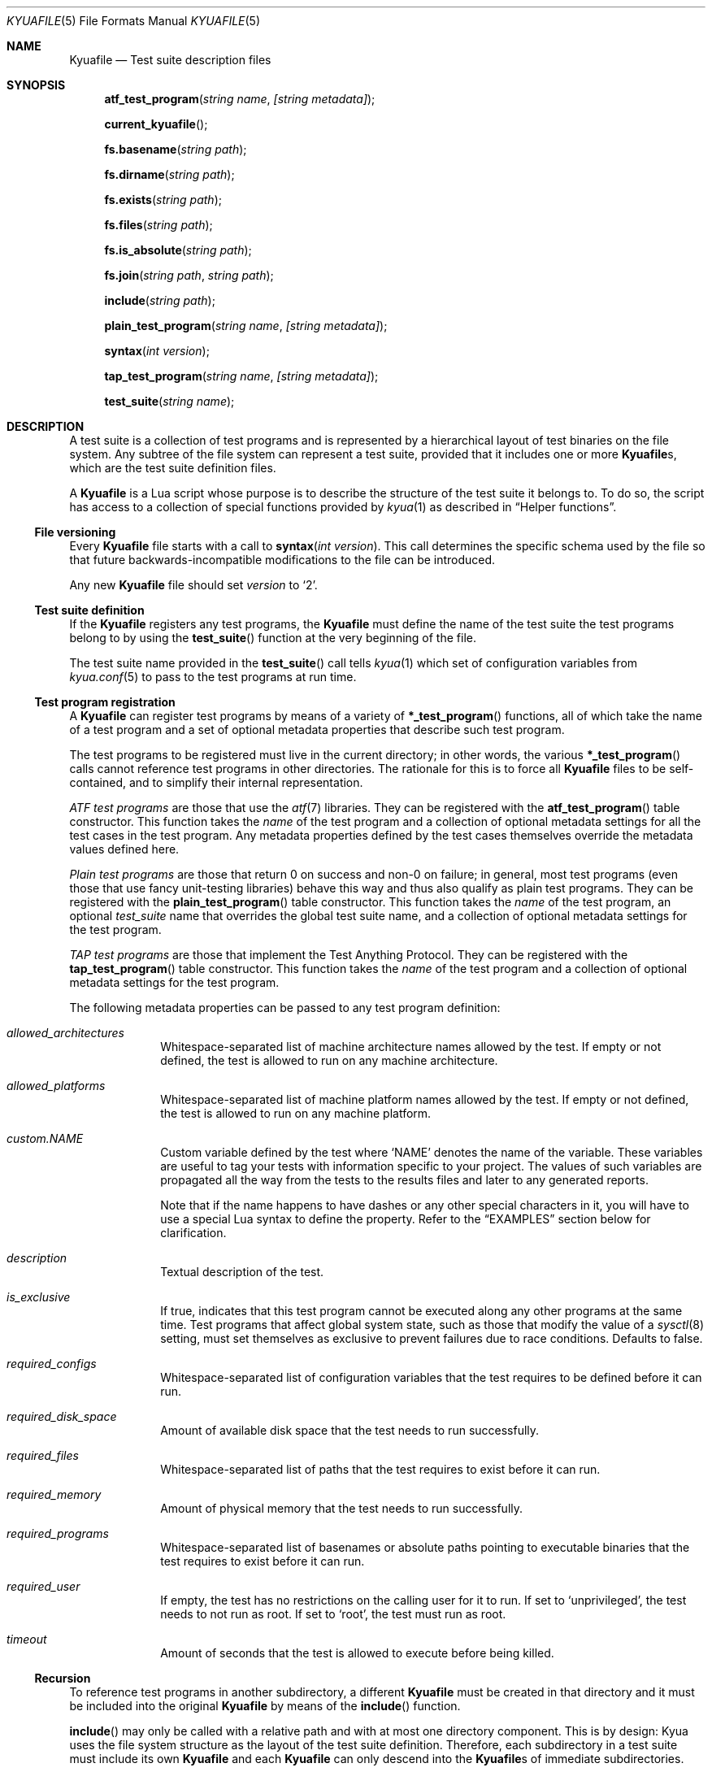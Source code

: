 .\" Copyright 2012 The Kyua Authors.
.\" All rights reserved.
.\"
.\" Redistribution and use in source and binary forms, with or without
.\" modification, are permitted provided that the following conditions are
.\" met:
.\"
.\" * Redistributions of source code must retain the above copyright
.\"   notice, this list of conditions and the following disclaimer.
.\" * Redistributions in binary form must reproduce the above copyright
.\"   notice, this list of conditions and the following disclaimer in the
.\"   documentation and/or other materials provided with the distribution.
.\" * Neither the name of Google Inc. nor the names of its contributors
.\"   may be used to endorse or promote products derived from this software
.\"   without specific prior written permission.
.\"
.\" THIS SOFTWARE IS PROVIDED BY THE COPYRIGHT HOLDERS AND CONTRIBUTORS
.\" "AS IS" AND ANY EXPRESS OR IMPLIED WARRANTIES, INCLUDING, BUT NOT
.\" LIMITED TO, THE IMPLIED WARRANTIES OF MERCHANTABILITY AND FITNESS FOR
.\" A PARTICULAR PURPOSE ARE DISCLAIMED. IN NO EVENT SHALL THE COPYRIGHT
.\" OWNER OR CONTRIBUTORS BE LIABLE FOR ANY DIRECT, INDIRECT, INCIDENTAL,
.\" SPECIAL, EXEMPLARY, OR CONSEQUENTIAL DAMAGES (INCLUDING, BUT NOT
.\" LIMITED TO, PROCUREMENT OF SUBSTITUTE GOODS OR SERVICES; LOSS OF USE,
.\" DATA, OR PROFITS; OR BUSINESS INTERRUPTION) HOWEVER CAUSED AND ON ANY
.\" THEORY OF LIABILITY, WHETHER IN CONTRACT, STRICT LIABILITY, OR TORT
.\" (INCLUDING NEGLIGENCE OR OTHERWISE) ARISING IN ANY WAY OUT OF THE USE
.\" OF THIS SOFTWARE, EVEN IF ADVISED OF THE POSSIBILITY OF SUCH DAMAGE.
.Dd July 3, 2015
.Dt KYUAFILE 5
.Os
.Sh NAME
.Nm Kyuafile
.Nd Test suite description files
.Sh SYNOPSIS
.Fn atf_test_program "string name" "[string metadata]"
.Fn current_kyuafile
.Fn fs.basename "string path"
.Fn fs.dirname "string path"
.Fn fs.exists "string path"
.Fn fs.files "string path"
.Fn fs.is_absolute "string path"
.Fn fs.join "string path" "string path"
.Fn include "string path"
.Fn plain_test_program "string name" "[string metadata]"
.Fn syntax "int version"
.Fn tap_test_program "string name" "[string metadata]"
.Fn test_suite "string name"
.Sh DESCRIPTION
A test suite is a collection of test programs and is represented by a
hierarchical layout of test binaries on the file system.
Any subtree of the file system can represent a test suite, provided that it
includes one or more
.Nm Ns s ,
which are the test suite definition files.
.Pp
A
.Nm
is a Lua script whose purpose is to describe the structure of the test
suite it belongs to.
To do so, the script has access to a collection of special functions provided
by
.Xr kyua 1
as described in
.Sx Helper functions .
.Ss File versioning
Every
.Nm
file starts with a call to
.Fn syntax "int version" .
This call determines the specific schema used by the file so that future
backwards-incompatible modifications to the file can be introduced.
.Pp
Any new
.Nm
file should set
.Fa version
to
.Sq 2 .
.Ss Test suite definition
If the
.Nm
registers any test programs,
the
.Nm
must define the name of the test suite the test programs belong to by using the
.Fn test_suite
function at the very beginning of the file.
.Pp
The test suite name provided in the
.Fn test_suite
call tells
.Xr kyua 1
which set of configuration variables from
.Xr kyua.conf 5
to pass to the test programs at run time.
.Ss Test program registration
A
.Nm
can register test programs by means of a variety of
.Fn *_test_program
functions, all of which take the name of a test program and a set of
optional metadata properties that describe such test program.
.Pp
The test programs to be registered must live in the current directory; in
other words, the various
.Fn *_test_program
calls cannot reference test programs in other directories.
The rationale for this is to force all
.Nm
files to be self-contained, and to simplify their internal representation.
.Pp
.Em ATF test programs
are those that use the
.Xr atf 7
libraries.
They can be registered with the
.Fn atf_test_program
table constructor.
This function takes the
.Fa name
of the test program and a collection of optional metadata settings for all
the test cases in the test program.
Any metadata properties defined by the test cases themselves override the
metadata values defined here.
.Pp
.Em Plain test programs
are those that return 0 on success and non-0 on failure; in general, most test
programs (even those that use fancy unit-testing libraries) behave this way and
thus also qualify as plain test programs.
They can be registered with the
.Fn plain_test_program
table constructor.
This function takes the
.Fa name
of the test program, an optional
.Fa test_suite
name that overrides the global test suite name, and a collection of optional
metadata settings for the test program.
.Pp
.Em TAP test programs
are those that implement the Test Anything Protocol.
They can be registered with the
.Fn tap_test_program
table constructor.
This function takes the
.Fa name
of the test program and a collection of optional metadata settings for the
test program.
.Pp
The following metadata properties can be passed to any test program definition:
.Bl -tag -width XX -offset indent
.It Va allowed_architectures
Whitespace-separated list of machine architecture names allowed by the test.
If empty or not defined, the test is allowed to run on any machine
architecture.
.It Va allowed_platforms
Whitespace-separated list of machine platform names allowed by the test.
If empty or not defined, the test is allowed to run on any machine
platform.
.It Va custom.NAME
Custom variable defined by the test where
.Sq NAME
denotes the name of the variable.
These variables are useful to tag your tests with information specific to
your project.
The values of such variables are propagated all the way from the tests to the
results files and later to any generated reports.
.Pp
Note that if the name happens to have dashes or any other special characters
in it, you will have to use a special Lua syntax to define the property.
Refer to the
.Sx EXAMPLES
section below for clarification.
.It Va description
Textual description of the test.
.It Va is_exclusive
If true, indicates that this test program cannot be executed along any other
programs at the same time.
Test programs that affect global system state, such as those that modify the
value of a
.Xr sysctl 8
setting, must set themselves as exclusive to prevent failures due to race
conditions.
Defaults to false.
.It Va required_configs
Whitespace-separated list of configuration variables that the test requires
to be defined before it can run.
.It Va required_disk_space
Amount of available disk space that the test needs to run successfully.
.It Va required_files
Whitespace-separated list of paths that the test requires to exist before
it can run.
.It Va required_memory
Amount of physical memory that the test needs to run successfully.
.It Va required_programs
Whitespace-separated list of basenames or absolute paths pointing to executable
binaries that the test requires to exist before it can run.
.It Va required_user
If empty, the test has no restrictions on the calling user for it to run.
If set to
.Sq unprivileged ,
the test needs to not run as root.
If set to
.Sq root ,
the test must run as root.
.It Va timeout
Amount of seconds that the test is allowed to execute before being killed.
.El
.Ss Recursion
To reference test programs in another subdirectory, a different
.Nm
must be created in that directory and it must be included into the original
.Nm
by means of the
.Fn include
function.
.Pp
.Fn include
may only be called with a relative path and with at most one directory
component.
This is by design: Kyua uses the file system structure as the layout of the
test suite definition.
Therefore, each subdirectory in a test suite must include its own
.Nm
and each
.Nm
can only descend into the
.Nm Ns s
of immediate subdirectories.
.Pp
If you need to source a
.Nm
located in disjoint parts of your file system namespace, you will have to
create a
.Sq shadow tree
using symbolic links and possibly helper
.Nm Ns s
to plug the various subdirectories together.
See the
.Sx EXAMPLES
section below for details.
.Pp
Note that each file is processed in its own Lua environment: there is no
mechanism to pass state from one file to the other.
The reason for this is that there is no such thing as a
.Dq top-level
.Nm
in a test suite: the user has to be able to run the test suite from any
directory in a given hierarchy, and this execution must not depend on files
that live in parent directories.
.Ss Top-level Kyuafile
Every system has a top directory into which test suites get installed.
The default is
.Pa /usr/tests .
Within this directory live test suites, each of which is in an independent
subdirectory.
Each subdirectory can be provided separately by independent third-party
packages.
.Pp
Kyua allows running all the installed test suites at once in order to
provide comprehensive cross-component reports.
In order to do this, there is a special file in the top directory that knows
how to inspect the subdirectories in search for other Kyuafiles and include
them.
.Pp
The
.Sx FILES
section includes more details on where this file lives.
.Ss Helper functions
The
.Sq base ,
.Sq string ,
and
.Sq table
Lua modules are fully available in the context of a
.Nm .
.Pp
The following extra functions are provided by Kyua:
.Bl -tag -width XX -offset indent
.It Ft string Fn current_kyuafile
Returns the absolute path to the current
.Nm .
.It Ft string Fn fs.basename "string path"
Returns the last component of the given path.
.It Ft string Fn fs.dirname "string path"
Returns the given path without its last component or a dot if the path has
a single component.
.It Ft bool Fn fs.exists "string path"
Checks if the given path exists.
If the path is not absolute, it is relative to the directory containing the
.Nm
in which the call to this function occurs.
.It Ft iterator Fn fs.files "string path"
Opens a directory for scanning of its entries.
The returned iterator yields an entry on each call, and the entry is simply
the filename.
If the path is not absolute, it is relative to the directory containing the
.Nm
in which the call to this function occurs.
.It Ft is_absolute Fn fs.is_absolute "string path"
Returns true if the given path is absolute; false otherwise.
.It Ft join Fn fs.join "string path" "string path"
Concatenates the two paths.
The second path cannot be absolute.
.El
.Sh FILES
.Bl -tag -width XX
.It Pa /usr/tests/Kyuafile .
Top-level
.Nm
for the current system.
.It Pa /usr/share/examples/kyua/Kyuafile.top .
Sample file to serve as a top-level
.Nm .
.El
.Sh EXAMPLES
The following
.Nm
is the simplest you can define.
It provides a test suite definition and registers a couple of different test
programs using different interfaces:
.Bd -literal -offset indent
syntax(2)

test_suite('first')

atf_test_program{name='integration_test'}
plain_test_program{name='legacy_test'}
.Ed
.Pp
The following example is a bit more elaborate.
It introduces some metadata properties to the test program definitions and
recurses into a couple of subdirectories:
.Bd -literal -offset indent
syntax(2)

test_suite('second')

plain_test_program{name='legacy_test',
                   allowed_architectures='amd64 i386',
                   required_files='/bin/ls',
                   timeout=30}

tap_test_program{name='privileged_test',
                 required_user='root'}

include('module-1/Kyuafile')
include('module-2/Kyuafile')
.Ed
.Pp
The syntax to define custom properties may be not obvious if their names
have any characters that make the property name not be a valid Lua identifier.
Dashes are just one example.
To set such properties, do something like this:
.Bd -literal -offset indent
syntax(2)

test_suite('FreeBSD')

plain_test_program{name='the_test',
                   ['custom.FreeBSD-Bug-Id']='category/12345'}
.Ed
.Ss Connecting disjoint test suites
Now suppose you had various test suites on your file system and you would
like to connect them together so that they could be executed and treated as
a single unit.
The test suites we would like to connect live under
.Pa /usr/tests ,
.Pa /usr/local/tests
and
.Pa ~/local/tests .
.Pp
We cannot create a
.Nm
that references these because the
.Fn include
directive does not support absolute paths.
Instead, what we can do is create a shadow tree using symbolic links:
.Bd -literal -offset indent
$ mkdir ~/everything
$ ln -s /usr/tests ~/everything/system-tests
$ ln -s /usr/local/tests ~/everything/local-tests
$ ln -s ~/local/tests ~/everything/home-tests
.Ed
.Pp
And then we create an
.Pa ~/everything/Kyuafile
file to drive the execution of the integrated test suite:
.Bd -literal -offset indent
syntax(2)

test_suite('test-all-the-things')

include('system-tests/Kyuafile')
include('local-tests/Kyuafile')
include('home-tests/Kyuafile')
.Ed
.Pp
Or, simply, you could reuse the sample top-level
.Nm
to avoid having to manually craft the list of directories into which to
recurse:
.Bd -literal -offset indent
$ cp /usr/share/examples/kyua/Kyuafile.top ~/everything/Kyuafile
.Ed
.Sh SEE ALSO
.Xr kyua 1
